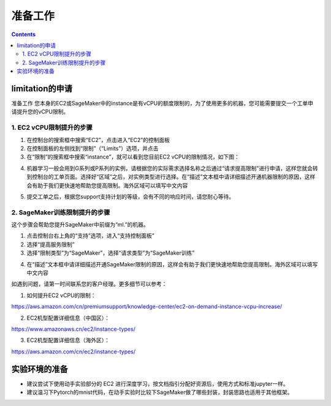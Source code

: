 #########################################
准备工作
#########################################

.. contents::

**************************
limitation的申请
**************************

准备工作
您本身的EC2或SageMaker中的instance是有vCPU的额度限制的，为了使用更多的机器，您可能需要提交一个工单申请提升您的vCPU限制。

=================================
1. EC2 vCPU限制提升的步骤
=================================

1)       在控制台的搜索框中搜索“EC2”，点击进入“EC2”的控制面板

2)       在控制面板的左侧找到“限制”（“Limits”）选项，并点击

3)       在“限制”的搜索框中搜索“instance”，就可以看到您目前EC2 vCPU的限制情况，如下图：

|Image13:|

4)       机器学习一般会用到G系列或P系列的实例，请根据您的实际需求选择名称之后通过“请求提高限制”进行申请，这样您就会转到控制台的工单页面。选择好“区域”之后，对实例类型进行选择。在“描述”文本框中请详细描述开通机器限制的原因，这样会有助于我们更快速地帮助您提高限制。海外区域可以填写中文内容

|Image14:|

5)       提交工单之后，根据您support支持计划的等级，会有不同的响应时间，请您耐心等待。


=================================
2. SageMaker训练限制提升的步骤
=================================

这个步骤会帮助您提升SageMaker中前缀为“ml.”的机器。

1)       点击控制台右上角的“支持”选项，进入“支持控制面板”

2)       选择“提高服务限制”

3)       选择“限制类型”为“SageMaker”，选择“请求类型”为“SageMaker训练”

|Image15:|

4)       在“描述”文本框中请详细描述开通SageMaker限制的原因，这样会有助于我们更快速地帮助您提高限制。海外区域可以填写中文内容

如遇到问题，请第一时间联系您的客户经理。更多细节可以参考：

1)       如何提升EC2 vCPU的限制：

https://aws.amazon.com/cn/premiumsupport/knowledge-center/ec2-on-demand-instance-vcpu-increase/

2)       EC2机型配置详细信息（中国区）：

https://www.amazonaws.cn/ec2/instance-types/

3)       EC2机型配置详细信息（海外区）：

https://aws.amazon.com/cn/ec2/instance-types/


**************************
实验环境的准备
**************************

-   建议尝试下使用动手实验部分的 EC2 进行深度学习，按文档指引分配好资源后，使用方式和标准jupyter一样。
-   建议温习下Pytorch的mnist代码，在动手实验时比较下SageMaker做了哪些封装，封装思路也适用于其他框架。


.. |Image13:| image:: _static/images/13.jpg
.. |Image14:| image:: _static/images/14.jpg
.. |Image15:| image:: _static/images/15.jpg
